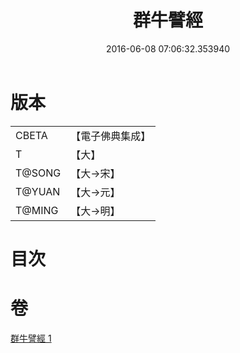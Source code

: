 #+TITLE: 群牛譬經 
#+DATE: 2016-06-08 07:06:32.353940

* 版本
 |     CBETA|【電子佛典集成】|
 |         T|【大】     |
 |    T@SONG|【大→宋】   |
 |    T@YUAN|【大→元】   |
 |    T@MING|【大→明】   |

* 目次

* 卷
[[file:KR6b0072_001.txt][群牛譬經 1]]

